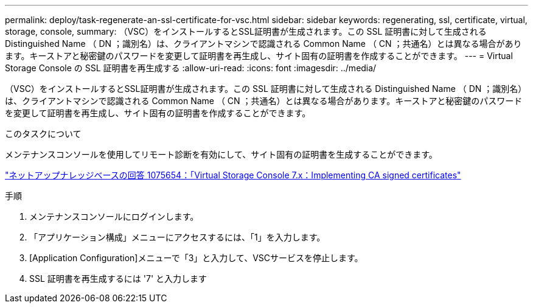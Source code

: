 ---
permalink: deploy/task-regenerate-an-ssl-certificate-for-vsc.html 
sidebar: sidebar 
keywords: regenerating, ssl, certificate, virtual, storage, console, 
summary: （VSC）をインストールするとSSL証明書が生成されます。この SSL 証明書に対して生成される Distinguished Name （ DN ；識別名）は、クライアントマシンで認識される Common Name （ CN ；共通名）とは異なる場合があります。キーストアと秘密鍵のパスワードを変更して証明書を再生成し、サイト固有の証明書を作成することができます。 
---
= Virtual Storage Console の SSL 証明書を再生成する
:allow-uri-read: 
:icons: font
:imagesdir: ../media/


[role="lead"]
（VSC）をインストールするとSSL証明書が生成されます。この SSL 証明書に対して生成される Distinguished Name （ DN ；識別名）は、クライアントマシンで認識される Common Name （ CN ；共通名）とは異なる場合があります。キーストアと秘密鍵のパスワードを変更して証明書を再生成し、サイト固有の証明書を作成することができます。

.このタスクについて
メンテナンスコンソールを使用してリモート診断を有効にして、サイト固有の証明書を生成することができます。

https://kb.netapp.com/app/answers/answer_view/a_id/1075654["ネットアップナレッジベースの回答 1075654：「Virtual Storage Console 7.x：Implementing CA signed certificates"^]

.手順
. メンテナンスコンソールにログインします。
. 「アプリケーション構成」メニューにアクセスするには、「1」を入力します。
. [Application Configuration]メニューで「3」と入力して、VSCサービスを停止します。
. SSL 証明書を再生成するには '7' と入力します

